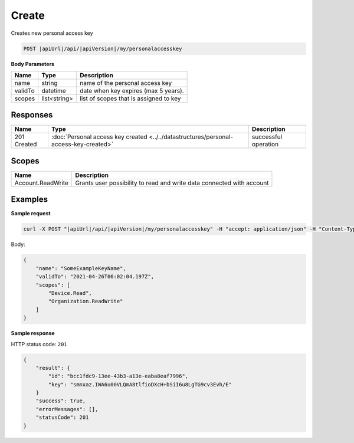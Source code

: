 Create
=========================

Creates new personal access key

.. code-block:: sh

    POST |apiUrl|/api/|apiVersion|/my/personalaccesskey

**Body Parameters**

+--------------------+---------------+----------------------------------------------------+
| Name               | Type          | Description                                        |
+====================+===============+====================================================+
| name               | string        | name of the personal access key                    |
+--------------------+---------------+----------------------------------------------------+
| validTo            | datetime      | date when key expires (max 5 years).               |
+--------------------+---------------+----------------------------------------------------+
| scopes             | list<string>  | list of scopes that is assigned to key             |
+--------------------+---------------+----------------------------------------------------+

Responses 
-------------

+------------------------+------------------------------------------------------------------------------------------+--------------------------+
| Name                   | Type                                                                                     | Description              |
+========================+==========================================================================================+==========================+
| 201 Created            | :doc:`Personal access key created <../../datastructures/personal-access-key-created>`    | successful operation     |
+------------------------+------------------------------------------------------------------------------------------+--------------------------+

Scopes
-------------

+--------------------+-------------------------------------------------------------------------------+
| Name               | Description                                                                   |
+====================+===============================================================================+
| Account.ReadWrite  | Grants user possibility to read and write data connected with account         |
+--------------------+-------------------------------------------------------------------------------+

Examples
-------------

**Sample request**

.. code-block:: sh

    curl -X POST "|apiUrl|/api/|apiVersion|/my/personalaccesskey" -H "accept: application/json" -H "Content-Type: application/json-patch+json" -H "Authorization: Bearer <<access token>>" -d "<<body>>"

Body:

.. code-block:: js

        {
            "name": "SomeExampleKeyName",
            "validTo": "2021-04-26T06:02:04.197Z",
            "scopes": [
                "Device.Read",
                "Organization.ReadWrite"
            ]
        }

**Sample response**

HTTP status code: ``201``

.. code-block:: js

        {
            "result": {
                "id": "bcc1fdc9-13ee-43b3-a13e-eaba8eaf7996",
                "key": "smnxaz.IWA6u00VLQmA8tlfioDXcH+bSiI6u8LgTG9cv3Evh/E"
            }
            "success": true,
            "errorMessages": [],
            "statusCode": 201
        }
